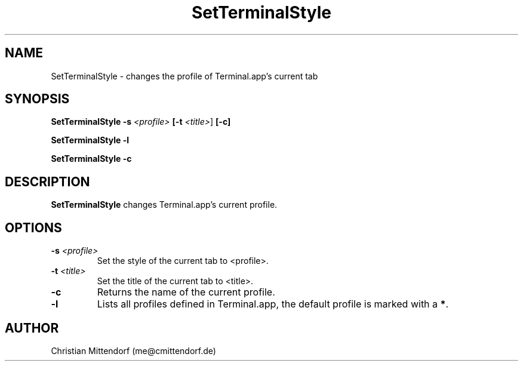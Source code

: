 .\" Manpage for SetTerminalStyle.
.\" Contact me@cmittendorf.de to correct errors or typos.
.TH SetTerminalStyle 1
.SH NAME
SetTerminalStyle \- changes the profile of Terminal.app's current tab
.SH SYNOPSIS
.B SetTerminalStyle 
\fB-s\fR \fI<profile>\fR
\fB[\-t\fR \fI<title>\fR]
\fB[\-c]\fB

.B SetTerminalStyle
\fB\-l\fR

.B SetTerminalStyle
\fB\-c\fR
.SH DESCRIPTION
.B SetTerminalStyle
changes Terminal.app's current profile.
.SH OPTIONS
.TP
.BR \-s\fR " " \fI<profile>\fR
Set the style of the current tab to <profile>.\fR
.TP
.BR \-t\fR " " \fI<title>\fR
Set the title of the current tab to <title>.
.TP
.BR \-c\fR
Returns the name of the current profile.
.TP
.BR \-l\fR
Lists all profiles defined in Terminal.app, the default profile is marked with a \fB*\fR.

.SH AUTHOR
Christian Mittendorf (me@cmittendorf.de)